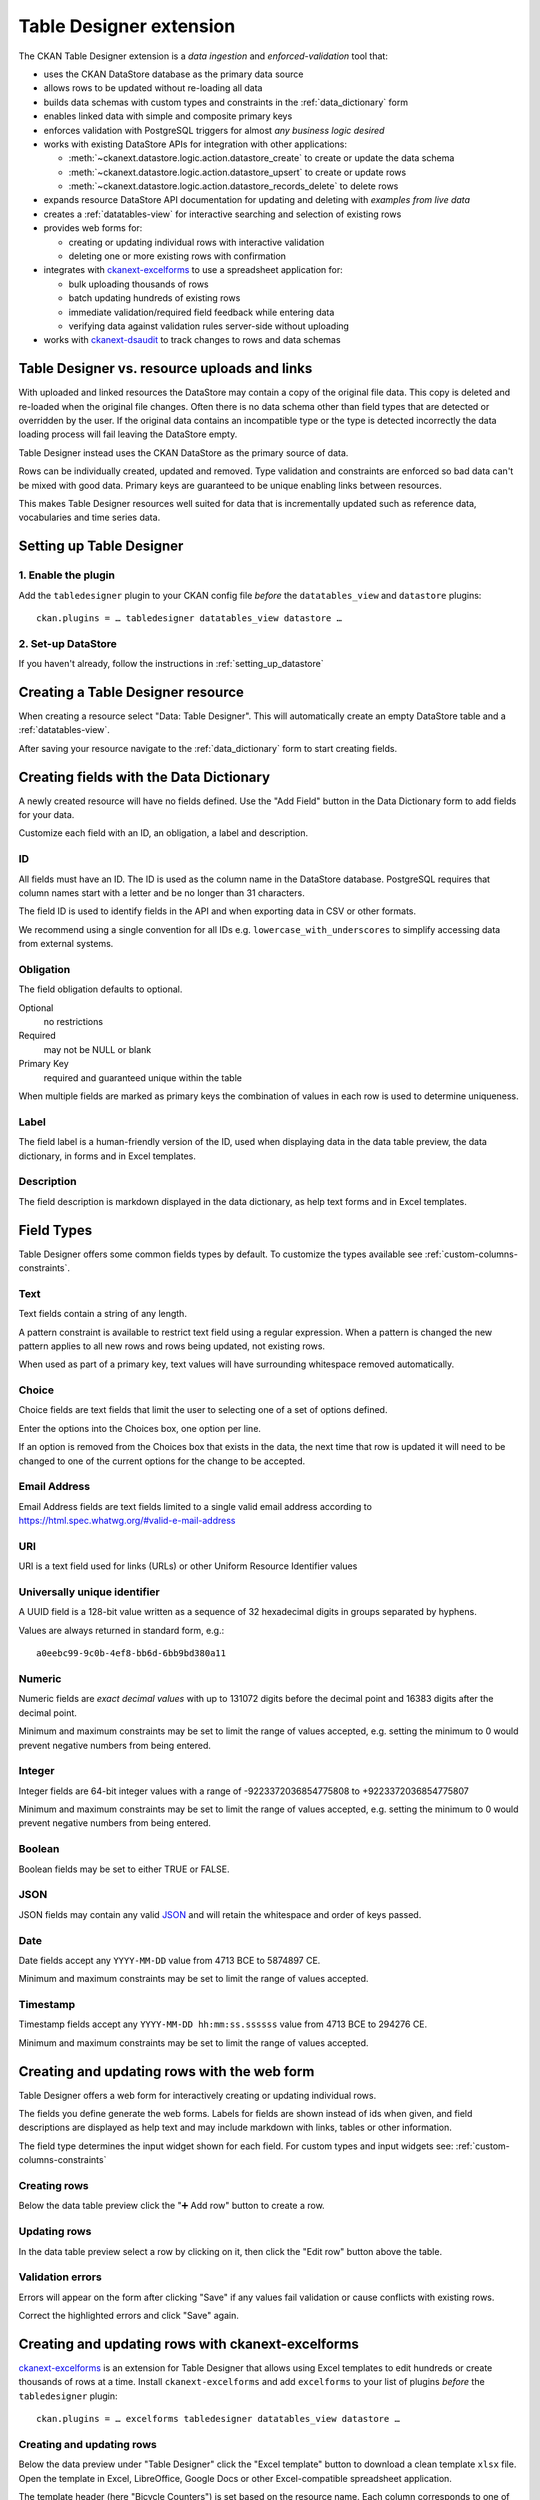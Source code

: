 .. _table-designer:

========================
Table Designer extension
========================

.. versionadded:: 2.11

The CKAN Table Designer extension is a *data ingestion* and *enforced-validation* tool that:

- uses the CKAN DataStore database as the primary data source
- allows rows to be updated without re-loading all data
- builds data schemas with custom types and constraints in the :ref:`data_dictionary` form
- enables linked data with simple and composite primary keys
- enforces validation with PostgreSQL triggers for almost *any business logic desired*
- works with existing DataStore APIs for integration with other applications:

  - :meth:`~ckanext.datastore.logic.action.datastore_create` to create or update the data schema
  - :meth:`~ckanext.datastore.logic.action.datastore_upsert` to create or update rows
  - :meth:`~ckanext.datastore.logic.action.datastore_records_delete` to delete rows

- expands resource DataStore API documentation for updating and deleting with *examples from live data*
- creates a :ref:`datatables-view` for interactive searching and selection of existing rows
- provides web forms for:

  - creating or updating individual rows with interactive validation
  - deleting one or more existing rows with confirmation

- integrates with `ckanext-excelforms <https://github.com/ckan/ckanext-excelforms>`_ to use
  a spreadsheet application for:

  - bulk uploading thousands of rows
  - batch updating hundreds of existing rows
  - immediate validation/required field feedback while entering data
  - verifying data against validation rules server-side without uploading

- works with `ckanext-dsaudit <https://github.com/ckan/ckanext-dsaudit>`_ to track changes
  to rows and data schemas


---------------------------------------------
Table Designer vs. resource uploads and links
---------------------------------------------

With uploaded and linked resources the DataStore may contain a copy of the original
file data. This copy is deleted and re-loaded when the original file changes.
Often there is no data schema other than field types that are detected or overridden
by the user. If the original data contains an incompatible type or the type is detected
incorrectly the data loading process will fail leaving the DataStore empty.

Table Designer instead uses the CKAN DataStore as the primary source of data.

Rows can be individually created, updated and removed. Type validation
and constraints are enforced so bad data can't be mixed with good data. Primary
keys are guaranteed to be unique enabling links between resources.

This makes Table Designer resources well suited for data that is incrementally updated
such as reference data, vocabularies and time series data.


-------------------------
Setting up Table Designer
-------------------------

1. Enable the plugin
====================

Add the ``tabledesigner`` plugin to your CKAN config file *before* the ``datatables_view``
and ``datastore`` plugins::

 ckan.plugins = … tabledesigner datatables_view datastore …

2. Set-up DataStore
===================

If you haven't already, follow the instructions in :ref:`setting_up_datastore`


----------------------------------
Creating a Table Designer resource
----------------------------------

When creating a resource select "Data: Table Designer". This will automatically create
an empty DataStore table and a :ref:`datatables-view`.

.. image:: /images/table_designer_button.png

After saving your resource navigate to the :ref:`data_dictionary`
form to start creating fields.

.. image:: /images/table_designer_data_dict_button.png


----------------------------------------
Creating fields with the Data Dictionary
----------------------------------------

A newly created resource will have no fields defined. Use the "Add Field" button
in the Data Dictionary form to add fields for your data.

Customize each field with an ID, an obligation, a label and description.

ID
==

All fields must have an ID. The ID is used as the column name in the DataStore database.
PostgreSQL requires that column names start with a letter and be no longer than 31 characters.

The field ID is used to identify fields in the API and when exporting data in CSV or
other formats.

We recommend using a single convention for all IDs e.g. ``lowercase_with_underscores`` to
simplify accessing data from external systems.

Obligation
==========

The field obligation defaults to optional.

Optional
   no restrictions

Required
   may not be NULL or blank

Primary Key
   required and guaranteed unique within the table

When multiple fields are marked as primary keys the combination of values in each row is used
to determine uniqueness.

Label
=====

The field label is a human-friendly version of the ID, used when displaying data in the data
table preview, the data dictionary, in forms and in Excel templates.

Description
===========

The field description is markdown displayed in the data dictionary, as help text forms and
in Excel templates.


-----------
Field Types
-----------

Table Designer offers some common fields types by default. To customize the
types available see :ref:`custom-columns-constraints`.

.. image:: /images/table_designer_add_field.png


Text
====
Text fields contain a string of any length.

A pattern constraint is available to restrict text field using a regular expression.
When a pattern is changed the new pattern applies to all new rows and rows being updated,
not existing rows.

When used as part of a primary key, text values will have surrounding whitespace removed
automatically.

Choice
======
Choice fields are text fields that limit the user to selecting one of a set of options defined.

Enter the options into the Choices box, one option per line.

If an option is removed from the Choices box that exists in the data, the next time that
row is updated it will need to be changed to one of the current options for the change to be
accepted.

Email Address
=============
Email Address fields are text fields limited to a single valid email address according to
https://html.spec.whatwg.org/#valid-e-mail-address

URI
===
URI is a text field used for links (URLs) or other Uniform Resource Identifier values

Universally unique identifier
=============================
A UUID field is a 128-bit value written as a sequence of 32 hexadecimal digits
in groups separated by hyphens.

Values are always returned in standard form, e.g.::

 a0eebc99-9c0b-4ef8-bb6d-6bb9bd380a11

Numeric
=======
Numeric fields are *exact decimal values* with up to 131072 digits before the decimal point and
16383 digits after the decimal point.

Minimum and maximum constraints may be set to limit the range of values accepted, e.g. setting
the minimum to 0 would prevent negative numbers from being entered.

Integer
=======
Integer fields are 64-bit integer values with a range of -9223372036854775808 to +9223372036854775807

Minimum and maximum constraints may be set to limit the range of values accepted, e.g. setting
the minimum to 0 would prevent negative numbers from being entered.

Boolean
=======
Boolean fields may be set to either TRUE or FALSE.

JSON
====
JSON fields may contain any valid `JSON <https://www.json.org/>`_ 
and will retain the whitespace and order of keys passed.

Date
====
Date fields accept any ``YYYY-MM-DD`` value from 4713 BCE to 5874897 CE.

Minimum and maximum constraints may be set to limit the range of values accepted.

Timestamp
=========
Timestamp fields accept any ``YYYY-MM-DD hh:mm:ss.ssssss`` value from 4713 BCE to 294276 CE.

Minimum and maximum constraints may be set to limit the range of values accepted.


.. _table-designer-web-forms:

--------------------------------------------
Creating and updating rows with the web form
--------------------------------------------

Table Designer offers a web form for interactively creating or updating individual rows.

The fields you define generate the web forms. Labels for fields are shown instead of ids when
given, and field descriptions are displayed as help text and may include markdown with links,
tables or other information.

.. image:: /images/table_designer_form.png

The field type determines the input widget shown for each field. For custom types and input
widgets see: :ref:`custom-columns-constraints`

Creating rows
=============

Below the data table preview click the "➕ Add row" button to create a row.

Updating rows
=============

In the data table preview select a row by clicking on it, then click the "Edit row" button
above the table.

Validation errors
=================

Errors will appear on the form after clicking "Save" if any values fail validation or cause
conflicts with existing rows.

.. image:: /images/table_designer_form_errors.png

Correct the highlighted errors and click "Save" again.


.. _table-designer-excelforms:

--------------------------------------------------
Creating and updating rows with ckanext-excelforms
--------------------------------------------------

`ckanext-excelforms <https://github.com/ckan/ckanext-excelforms>`_ is an extension for Table
Designer that allows using Excel templates to edit hundreds or create thousands of rows at
a time. Install ``ckanext-excelforms`` and add ``excelforms`` to your list of plugins *before*
the ``tabledesigner`` plugin::

 ckan.plugins = … excelforms tabledesigner datatables_view datastore …



Creating and updating rows
==========================

Below the data preview under "Table Designer" click the "Excel template" button to download
a clean template ``xlsx`` file. Open the template in Excel, LibreOffice, Google Docs or other
Excel-compatible spreadsheet application.

.. image:: /images/table_designer_excelforms.png

The template header (here "Bicycle Counters") is set based on the resource name. Each column
corresponds to one of the fields defined. Enter data into the rows starting right of the "▶".

.. note:: Use "paste special: values only" when pasting data into the template or the
 error highlighting and column formatting will be removed.

Click one of the column titles or the "reference" sheet to jump to a
reference tab with information about the field including descriptions and constraints. Click
on the field name in the reference to jump back to the data.

.. image:: /images/table_designer_excelforms_reference.png

Required cells missing data will appear with a *blue background* while entering data.
Cells with invalid values will appear with a *red background*.

.. image:: /images/table_designer_excelforms_errors.png

Duplicate primary keys (row 22), values outside the range constraints (row 24), values not
present in choices (row 27) and values in an invalid format (row 29) are highlighted as errors.

Click the thin border cells along the left (column A) or along the top under the field names (row 3)
to jump directly to the next error or missing value in that row/column. This is
useful when navigating a large template to quickly find errors or missing values.

Once errors are corrected, save the template and upload it with the file selection input
next to the "Excel template" button below the preview.

Click "Submit" to upload the data or "Check for Errors" to validate the data server-side
without creating or updating rows.

.. note:: If you have primary key fields defined, rows submitted here will *replace values for
 rows with the same primary key* in the DataStore database.


Editing existing rows
=====================

Select the rows to edit in the data table preview then click "Edit in Excel" above the table
to download an Excel template populated with data.

.. image:: /images/table_designer_excelforms_edit_button.png

This template is just like the clean one above except:

 - the template includes a read-only ``_id`` column at the left
 - the template has no additional rows for adding data
 - only the selected rows may be edited

Make changes to the rows in the template then save it and upload it with the file selection
input next to the "Excel template" button below the preview. Click "Submit".


-------------
Deleting rows
-------------

Select one or more rows in the data table preview then click "Delete rows" above the table.

.. image:: /images/table_designer_excelforms_delete.png

Click "Delete" to confirm deletion of the data shown.


-------------------------------------
Tracking changes with ckanext-dsaudit
-------------------------------------

Use `ckanext-dsaudit <https://github.com/ckan/ckanext-dsaudit>`_
with the activity plugin to track changes to Table Designer schemas
and data inserted and deleted from DataStore resources.
Install ``ckanext-dsaudit`` and add ``dsaudit`` to your list of plugins
*before* the ``activity`` plugin::

 ckan.plugins = … dsaudit activity …

Data Dictionary changes
=======================

``ckanext-dsaudit`` takes a snapshot of the Data Dictionary any time fields
are added or changed and adds it to the dataset activity feed.

.. image:: /images/dsaudit_redefined.png

Inserted rows
=============

``ckanext-dsaudit`` captures the total number of rows inserted or updated and
a sample of the values inserted and adds them to the dataset activity feed.

.. image:: /images/dsaudit_inserted.png

Deleted rows
============

``ckanext-dsaudit`` captures the total number of rows deleted and a sample
of the values deleted and adds them to the dataset activity feed.

.. image:: /images/dsaudit_deleted.png
